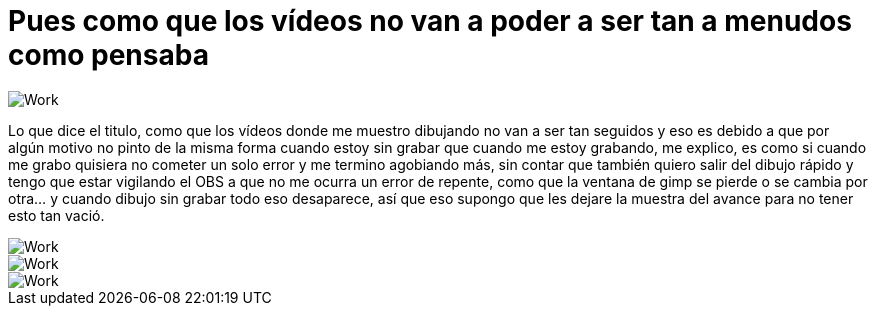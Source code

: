 = Pues como que los vídeos no van a poder a ser tan a menudos como pensaba

:hp-tags: registro

image::http://67.media.tumblr.com/7204499cad200383568b69626302c403/tumblr_offy29n3kP1s7ygiyo1_1280.png["Work", align="center"]

Lo que dice el titulo, como que los vídeos donde me muestro dibujando no van a ser tan seguidos y eso es debido a que por algún motivo no pinto de la misma forma cuando estoy sin grabar que cuando me estoy grabando, me explico, es como si cuando me grabo quisiera no cometer un solo error y me termino agobiando más, sin contar que también quiero salir del dibujo rápido y tengo que estar vigilando el OBS a que no me ocurra un error de repente, como que la ventana de gimp se pierde o se cambia por otra… y cuando dibujo sin grabar todo eso desaparece, así que eso supongo que les dejare la muestra del avance para no tener esto tan vació.

image::http://67.media.tumblr.com/efe0b9c4dacc0a24beaa39d57744639a/tumblr_ofdeywmcjY1s7ygiyo1_1280.png["Work", align="center"]

image::http://67.media.tumblr.com/a23b0c8935a0222a91ccfec74c78419d/tumblr_offxk46kaE1s7ygiyo1_1280.png["Work", align="center"]

image::http://66.media.tumblr.com/afdea62feb91a05035942a6cb9d34b61/tumblr_offxpbLpOt1s7ygiyo1_1280.png["Work", align="center"]